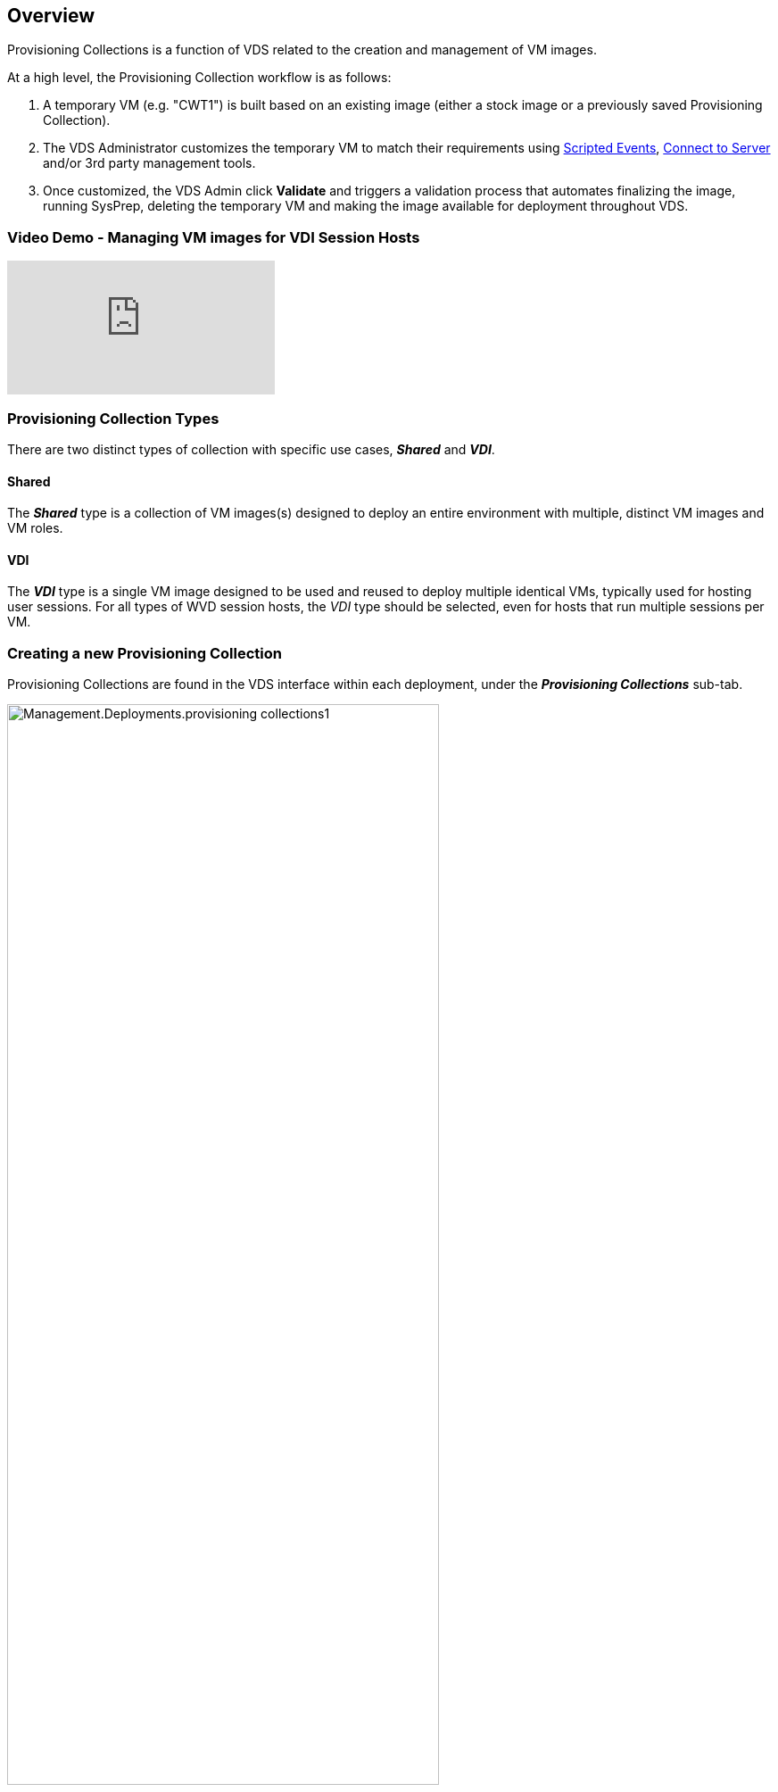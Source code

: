 
////

Comments Sections:
Used in: sub.Management.Deployments.provisioning_collections.adoc

////

== Overview
Provisioning Collections is a function of VDS related to the creation and management of VM images.

.At a high level, the Provisioning Collection workflow is as follows:
. A temporary VM (e.g. "CWT1") is built based on an existing image (either a stock image or a previously saved Provisioning Collection).
. The VDS Administrator customizes the temporary VM to match their requirements using link:Management.Scripted_Events.scripted_events.html[Scripted Events], link:#customizing-the-temporary-vm[Connect to Server] and/or 3rd party management tools.
. Once customized, the VDS Admin click *Validate* and triggers a validation process that automates finalizing the image, running SysPrep, deleting the temporary VM and making the image available for deployment throughout VDS.


=== Video Demo - Managing VM images for VDI Session Hosts

video::rRDPnDzVBTw[youtube]

=== Provisioning Collection Types

There are two distinct types of collection with specific use cases, *_Shared_* and *_VDI_*.

==== Shared

The *_Shared_* type is a collection of VM images(s) designed to deploy an entire environment with multiple, distinct VM images and VM roles.

==== VDI

The *_VDI_* type is a single VM image designed to be used and reused to deploy multiple identical VMs, typically used for hosting user sessions.  For all types of WVD session hosts, the _VDI_ type should be selected, even for hosts that run multiple sessions per VM.

=== Creating a new Provisioning Collection

Provisioning Collections are found in the VDS interface within each deployment, under the *_Provisioning Collections_* sub-tab.

image:Management.Deployments.provisioning_collections1.png[width=75%]

.To create a new collection
. Click the *_+ Add Collection_* button.
. Complete the following fields:
.. *Name*
.. *Description*(Optional)
.. *Type* - Shared or VDI
.. *Operating System*
.. *Share Drive* - If this VM will be used to host users profiles or company share data, pick the drive letter on which is will be hosted. If not, leave as "C"
.. *Minimum Cache* - IF you and VDS to create VMs to hold for instant deployment, specify the minimum number of cached VMs that should be maintained. If deploying new VMs can wait for as long as it takes the hypervisor to build a VM, this can be set to "0" to save costs.
.. *Add Servers*
... *Role* (If "Shared" type is selected)
.... *TS* - This VM will act only as a session host
.... *Data* - This VM will not host any user sessions
.... *TSData* - This VM will be both the session host and the storage host (Maximum: one TSData per workspace)
... *VM Template* - Select from the available list, both stock hypervisor images and previously saved Provisioning Collections are available to select.
.... NOTE: Windows 7 images from the Azure Marketplace do not have PowerShell Remoting enabled.  To use a Windows 7 image, you'll need to provide a custom image in your shared image gallery with powerShell Remoting enabled.
.... NOTE: By using an existing Provisioning Collection you can update and re-deploy existing images as part of a planned image upgrade process.
... *Storage Type* - Select the speed of the OS disk considering cost and performance
... *Data Drive* - Optionally enable a 2nd disk attached to this image, typically for the data storage layer referenced above in 2.e.
.... *Data Drive Type* - Select the speed of the 2nd (data) disk considering cost and performance
.... *Data Drive Size (GB)* - Define the size of the 2nd (data) disk considering capacity, cost and performance
.. *Add Applications* - Select any application from the Application Library that will be (1) installed on this image and (2) managed by VDS application entitlement. (This is only applicable to RDS deployments. It should remain empty for WVD workspaces)


=== Customizing the Temporary VM
VDS includes functionality that will allow remove VM access from within the VDS web interface. By default a local Windows admin account is created with a rotating password and passed through to the VM allowing the VDS admin local admin access without needing to know local admin credentials.

NOTE: The Connect to Server function has an alternative setting where the VDS admin will be prompted for credentials with each connection. This setting can be enabled/disabled by editing the VDS admin account from within the "Admin" section of VDS. the functionality is called _Tech Account_ and checking the box will require credential to be entered when using Connect to Server, unchecking this box will enable the automatic injection of local Windows admin credentials at each connection.

The VDS Admin simply needs to connect to the temporary VM using Connect to Server or another process and make the changes required to meet their requirements.

=== Validating the Collection
Once customization is complete, the VDS Admin can close the image and SysPrep it by clicking *Validate* from the Actions icon.

image::Management.Deployments.provisioning_collections-ed97e.png[width=75%]

=== Using the Collection
After validation has completed, the Status of the Provisioning Collection will change to *Available*. From within the Provisioning Collection the VDS Admin can identify the *VM Template* name which is used to identify this provisioning collection throughout VDS.

image::Management.Deployments.provisioning_collections-f5a49.png[width=50%]

==== New Server
From the Workspace > Servers page, a new server can be created and the dialog box will prompt for the VM Template. The template name from above will be found on this list:

image:Management.Deployments.provisioning_collections-fc8ad.png[width=75%]

TIP: VDS provides for an easy way to update session hosts in an RDS environment by using Provisioning Collections and the *Add Server* functionality. This process can be done without impacting end users and repeated over and over with subsequent image updates, building on previous image iterations. For a detailed workflow on this process, see the link:#rds-session-host-update-process[*RDS Session Host Update Process*] section below.

==== New WVD Host Pool
From the Workspace > WVD > Host Pools page, new WVD Host Pool can be created by clicking *+ Add Host Pool* and the dialog box will prompt for the VM Template. The template name from above will be found on this list:

image::Management.Deployments.provisioning_collections-ba2f5.png[width=75%]

==== New WVD Session Host(s)
From the Workspace > WVD > Host Pool > Session Hosts page, new WVD session host(s) can be created by clicking *+ Add Session Host* and the dialog box will prompt for the VM Template. The template name from above will be found on this list:

image::Management.Deployments.provisioning_collections-ba5e9.png[width=75%]

TIP: VDS provides for an easy way to update session hosts in a WVD Host Pool by using Provisioning Collections and the *Add Session Host* functionality. This process can be done without impacting end users and repeated over and over with subsequent image updates, building on previous image iterations. For a detailed workflow on this process, see the link:#wvd-session-host-update-process[*WVD Session Host Update Process*] section below.

==== New Workspace
From the Workspaces page, a new workspace can be created by clicking *+ New Workspace* and the dialog box will prompt for the Provisioning Collection. The Shared Provisioning Collection name will be found on this list.

image::Management.Deployments.provisioning_collections-5c941.png[width=75%]

==== New Provisioning Collection
From the Deployment > Provisioning Collection page, a new Provisioning Collection can be created by clicking *+ Add Collection*. When adding servers to this collection the dialog box will prompt for the VM Template. The template name from above will be found on this list:

image::Management.Deployments.provisioning_collections-9eac4.png[width=75%]
